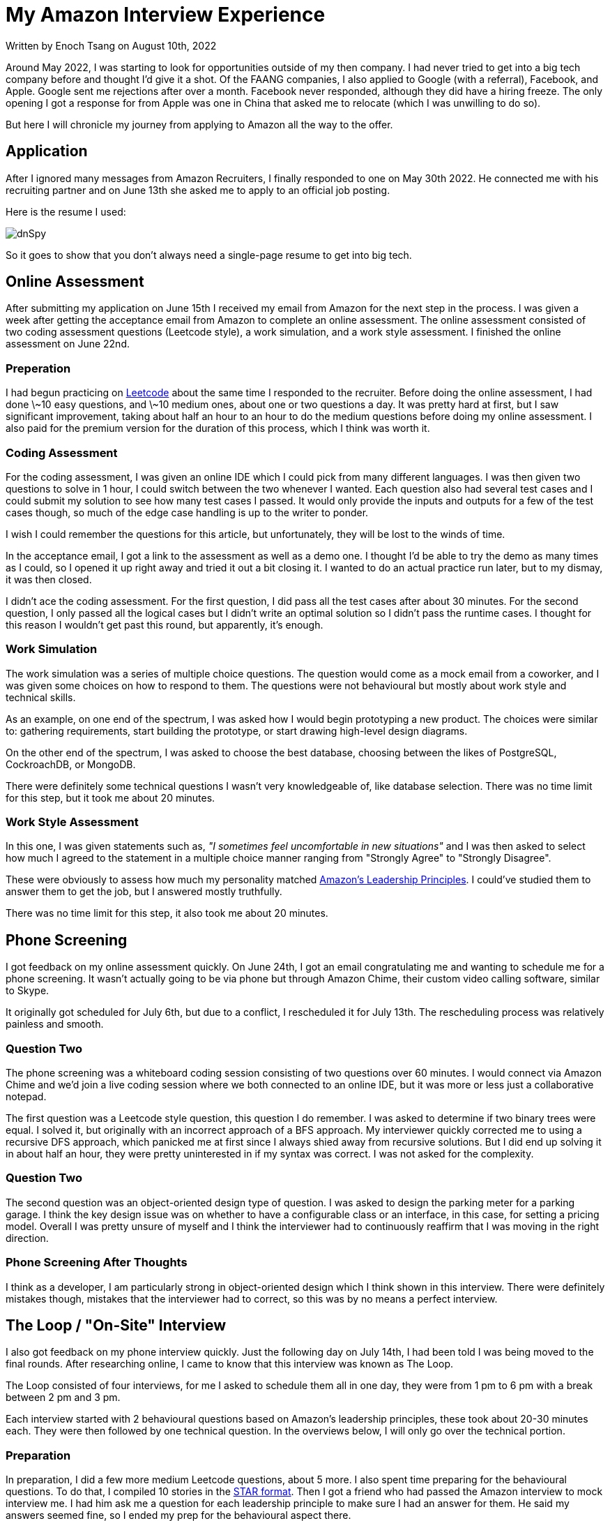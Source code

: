 [float]
= My Amazon Interview Experience

[docdate]#Written by Enoch Tsang on August 10th, 2022#

Around May 2022, I was starting to look for opportunities outside of my then company.
I had never tried to get into a big tech company before and thought I'd give it a shot.
Of the FAANG companies, I also applied to Google (with a referral), Facebook, and Apple.
Google sent me rejections after over a month.
Facebook never responded, although they did have a hiring freeze.
The only opening I got a response for from Apple was one in China that asked me to relocate (which I was unwilling to do so).

But here I will chronicle my journey from applying to Amazon all the way to the offer.

== Application

After I ignored many messages from Amazon Recruiters, I finally responded to one on May 30th 2022.
He connected me with his recruiting partner and on June 13th she asked me to apply to an official job posting.

Here is the resume I used:

image:/resources/images/my-amazon-interview-experience/amazon-resume-2022.jpg[alt=dnSpy]

So it goes to show that you don't always need a single-page resume to get into big tech.


== Online Assessment

After submitting my application on June 15th I received my email from Amazon for the next step in the process.
I was given a week after getting the acceptance email from Amazon to complete an online assessment.
The online assessment consisted of two coding assessment questions (Leetcode style), a work simulation, and a work style assessment.
I finished the online assessment on June 22nd.

=== Preperation

I had begun practicing on link:https://leetcode.com/[Leetcode] about the same time I responded to the recruiter.
Before doing the online assessment, I had done \~10 easy questions, and \~10 medium ones, about one or two questions a day.
It was pretty hard at first, but I saw significant improvement, taking about half an hour to an hour to do the medium questions before doing my online assessment.
I also paid for the premium version for the duration of this process, which I think was worth it.

=== Coding Assessment

For the coding assessment, I was given an online IDE which I could pick from many different languages.
I was then given two questions to solve in 1 hour, I could switch between the two whenever I wanted.
Each question also had several test cases and I could submit my solution to see how many test cases I passed.
It would only provide the inputs and outputs for a few of the test cases though, so much of the edge case handling is up to the writer to ponder.

I wish I could remember the questions for this article, but unfortunately, they will be lost to the winds of time.

In the acceptance email, I got a link to the assessment as well as a demo one.
I thought I'd be able to try the demo as many times as I could, so I opened it up right away and tried it out a bit closing it.
I wanted to do an actual practice run later, but to my dismay, it was then closed.

I didn't ace the coding assessment.
For the first question, I did pass all the test cases after about 30 minutes.
For the second question, I only passed all the logical cases but I didn't write an optimal solution so I didn't pass the runtime cases.
I thought for this reason I wouldn't get past this round, but apparently, it's enough.

=== Work Simulation

The work simulation was a series of multiple choice questions.
The question would come as a mock email from a coworker, and I was given some choices on how to respond to them.
The questions were not behavioural but mostly about work style and technical skills.

As an example, on one end of the spectrum, I was asked how I would begin prototyping a new product.
The choices were similar to: gathering requirements, start building the prototype, or start drawing high-level design diagrams.

On the other end of the spectrum, I was asked to choose the best database, choosing between the likes of PostgreSQL, CockroachDB, or MongoDB.

There were definitely some technical questions I wasn't very knowledgeable of, like database selection. There was no time limit for this step, but it took me about 20 minutes.

=== Work Style Assessment

In this one, I was given statements such as, _"I sometimes feel uncomfortable in new situations"_ and I was then asked to select how much I agreed to the statement in a multiple choice manner ranging from "Strongly Agree" to "Strongly Disagree".

These were obviously to assess how much my personality matched link:https://www.amazon.jobs/en/principles[Amazon's Leadership Principles].
I could've studied them to answer them to get the job, but I answered mostly truthfully.

There was no time limit for this step, it also took me about 20 minutes.

== Phone Screening

I got feedback on my online assessment quickly.
On June 24th, I got an email congratulating me and wanting to schedule me for a phone screening.
It wasn't actually going to be via phone but through Amazon Chime, their custom video calling software, similar to Skype.

It originally got scheduled for July 6th, but due to a conflict, I rescheduled it for July 13th.
The rescheduling process was relatively painless and smooth.

=== Question Two

The phone screening was a whiteboard coding session consisting of two questions over 60 minutes.
I would connect via Amazon Chime and we'd join a live coding session where we both connected to an online IDE, but it was more or less just a collaborative notepad.

The first question was a Leetcode style question, this question I do remember.
I was asked to determine if two binary trees were equal.
I solved it, but originally with an incorrect approach of a BFS approach.
My interviewer quickly corrected me to using a recursive DFS approach, which panicked me at first since I always shied away from recursive solutions.
But I did end up solving it in about half an hour, they were pretty uninterested in if my syntax was correct.
I was not asked for the complexity.

=== Question Two

The second question was an object-oriented design type of question.
I was asked to design the parking meter for a parking garage.
I think the key design issue was on whether to have a configurable class or an interface, in this case, for setting a pricing model.
Overall I was pretty unsure of myself and I think the interviewer had to continuously reaffirm that I was moving in the right direction.

=== Phone Screening After Thoughts

I think as a developer, I am particularly strong in object-oriented design which I think shown in this interview.
There were definitely mistakes though, mistakes that the interviewer had to correct, so this was by no means a perfect interview.

== The Loop / "On-Site" Interview

I also got feedback on my phone interview quickly.
Just the following day on July 14th, I had been told I was being moved to the final rounds.
After researching online, I came to know that this interview was known as The Loop.

The Loop consisted of four interviews, for me I asked to schedule them all in one day, they were from 1 pm to 6 pm with a break between 2 pm and 3 pm.

Each interview started with 2 behavioural questions based on Amazon's leadership principles, these took about 20-30 minutes each.
They were then followed by one technical question.
In the overviews below, I will only go over the technical portion.

=== Preparation

In preparation, I did a few more medium Leetcode questions, about 5 more.
I also spent time preparing for the behavioural questions.
To do that, I compiled 10 stories in the link:https://www.amazon.jobs/en/landing_pages/in-person-interview[STAR format].
Then I got a friend who had passed the Amazon interview to mock interview me.
I had him ask me a question for each leadership principle to make sure I had an answer for them.
He said my answers seemed fine, so I ended my prep for the behavioural aspect there.

=== Interview One

The technical question in the first interview was an object-oriented design question.
I was to design a card game and the major object-oriented work was in writing an interface to check for poker hands.
We finished early and took the time to implement one of the classes, which I did, but stumbled through a bit more than I think was necessary, it was pretty easy but I had a very silly bug.
Overall, I was pretty happy with how this one went.

=== Interview Two

I felt like I did the worst in this interview.
This was a Leetcode style question: Given an m x n map of letters, and a vector of strings, determine which strings can be found in the map via adjacent letters.
For half an hour, it seemed a little difficult in my opinion.

I came up with the conceptual solution fairly quickly but I was struggling a bit through the implementation because I kept looking at the time and getting tripped up.
I got to the final step of just writing the recursive function and I just couldn't do it, my mind was a mess.
In the last 5 minutes, he said that we can stop and I can ask him questions.
Or, in his words, we can go to "a super high-pressure scenario" and I can try to finish the problem.
I felt really close, and I think when he said that it gave me a moment to reset.
I finished it in the last 5 minutes and gave him a complexity (that I think was wrong) with no time to spare.

=== Interview Three

This interview had the high-level system design question.
The scenario was that Amazon was investing in cinemas and that I was to design the backend for it.
If you hadn't noticed, I didn't study at all for this one.
I was stumbling through it and the interviewer had to keep guiding me on what to design next.
At this point, I didn't have any industry experience in this area, but I felt like I generally knew what I was talking about but just didn't know where to go.

I wasn't sure what to make of this one, at the end he said "You did good!" before quickly leaving, but they're not supposed to give feedback so I took that with a grain of salt.
But viewing some mock system design interviews afterwards, it was clear I did not do what was generally expected.

=== Interview Four

I totally crushed this last one.
This question was two parts and I finished them both quickly.
The first part was Leetcode style and I was asked to implement something like the fill function in MS paint.
This ended up being a recursive adjacent grid search like the first question, so I did it very quickly, he also asked for the complexity which I think I answered correctly.
The second part was an object-oriented design question on how I would implement the undo feature.
I had done something very similar at a previous company so I was able to a very thorough explanation of good and bad ways to do it, to which he was satisfied.
We finished quite early and I was given a lot of time to ask him questions.

=== The Loop After Thoughts

I felt like there were a a few places I could've been knocked, so I was very nervous about the results right after the final interview.
The areas I felt nervous about:

* In all my coding/Leetcode assessments, I made some significant mistakes, or was slow.
* I didn't study the leadership principles very hard, I was just answering the questions and hoping my stories displayed the leadership principles.
I could've been more confident if I felt like I was always answering to a specific leadership principle.
* I didn't know how the system design interview went.

So I was nervous about basically every aspect, except in object-oriented design.
But in the end, only one of those ended up being an actual issue.

== The Offer

Amazon promises to provide feedback within 5 business days.
I got an email from my recruiter 2 business after my final interview.
Unfortunately, I read online that one of their KPIs is to provide verbal feedback.
So the email had no and was no indication of how I did, it was just asking me to schedule a call to discuss that.
I had the call the day after and was met with bitter-sweet news.
The team liked me, and that I did well in every aspect, except the system design, which made sense; I didn't study for that one at all.
But it meant that the interview I thought I did the worst on, the second one, actually went fine.

So they wanted to give me an offer but downlevel me to an SDE I role, the original role I was interviewing for was an SDE II role.
This was quite a failure on my part because I think if I studied the system design interview, I could've passed that as well.
After looking at mock system design interviews online, it was definitely something I could've done well.

Now the team I interviewed with wasn't hiring SDE Is, so my recruiter scheduled calls for me with hiring managers with other teams.
I didn't have to do any additional interviews, just talk with the hiring managers.

== Conclusion

The interview is very studyable, so I think any decent developer who puts their mind to it could probably pass the interview with enough studying.
Although the amount of studying required would vary heavily depending on the skill of the developer and how closely their personality already matched Amazon's leadership principles.
But one also does not have to perfectly ace every interview, in almost every step I had some significant mistakes.

As far as their communication goes, it exceeded my expectations.
I got all my feedback within 2 business days and I was never lost as to what was happening next.
They also provided me with many resources on how to study for the interviews in each email.

Online, there were a lot of horror stories about the Amazon interview process, especially older ones.
So I think Amazon has put a lot of effort into improving it, and it shows.
Contrary to the stereotype for big tech interviews, it wasn't just smashing out a bunch of leetcode, but I felt like it varied in many ways which were applicable to the job.
For me, the process was very smooth, logical, and enjoyable, 10/10.

